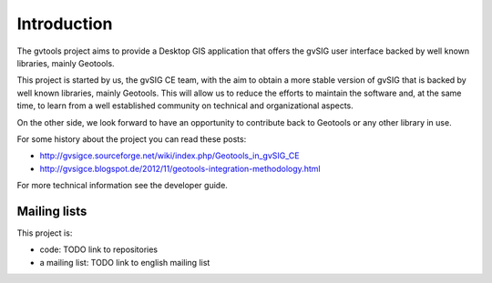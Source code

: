 Introduction
============

The gvtools project aims to provide a Desktop GIS application that offers the gvSIG user interface backed by
well known libraries, mainly Geotools.

This project is started by us, the gvSIG CE team, with the aim to obtain a more stable version of gvSIG that is
backed by well known libraries, mainly Geotools. This will allow us to reduce the efforts to
maintain the software and, at the same time, to learn from a well established community on technical
and organizational aspects.

On the other side, we look forward to have an opportunity to contribute back to Geotools or any other library
in use.

For some history about the project you can read these posts:

- http://gvsigce.sourceforge.net/wiki/index.php/Geotools_in_gvSIG_CE

- http://gvsigce.blogspot.de/2012/11/geotools-integration-methodology.html

For more technical information see the developer guide.

Mailing lists
--------------

This project is:

- code: TODO link to repositories

- a mailing list: TODO link to english mailing list